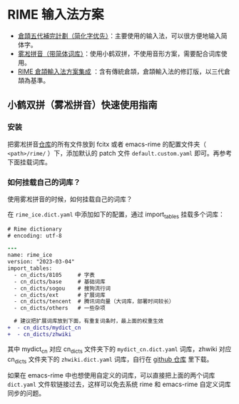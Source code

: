 * RIME 输入法方案

- [[https://github.com/Jackchows/Cangjie5/][倉頡五代補完計劃（简化字优先）]]：主要使用的输入法，可以很方便地输入简体字。
- [[https://github.com/iDvel/rime-ice][雾凇拼音（带简体词库）]]：使用小鹤双拼，不使用音形方案，需要配合词库使用。
- [[https://github.com/cangjie-system/rime-cangjie-integrated][RIME 倉頡輸入法方案集成]] ：含有傳統倉頡，倉頡輸入法的修訂版，以三代倉頡為基準。

** 小鹤双拼（雾凇拼音）快速使用指南

*** 安装
把雾凇拼音[[https://github.com/iDvel/rime-ice][仓库]]的所有文件放到 fcitx 或者 emacs-rime 的配置文件夹（ =<path>/rime/=
）下，添加默认的 patch 文件 =default.custom.yaml= 即可。再参考下面挂载词库。

*** 如何挂载自己的词库？

使用雾凇拼音的时候，如何挂载自己的词库？

在 ~rime_ice.dict.yaml~ 中添加如下的配置，通过 import_tables 挂载多个词库：

#+begin_src diff
# Rime dictionary
# encoding: utf-8

---
name: rime_ice
version: "2023-03-04"
import_tables:
  - cn_dicts/8105     # 字表
  - cn_dicts/base     # 基础词库
  - cn_dicts/sogou    # 搜狗流行词
  - cn_dicts/ext      # 扩展词库
  - cn_dicts/tencent  # 腾讯词向量（大词库，部署时间较长）
  - cn_dicts/others   # 一些杂项

  # 建议把扩展词库放到下面，有重复词条时，最上面的权重生效
+  - cn_dicts/mydict_cn
+  - cn_dicts/zhwiki
#+end_src

其中 mydict_cn 对应 cn_dicts 文件夹下的 ~mydict_cn.dict.yaml~ 词库，zhwiki 对应
cn_dicts 文件夹下的 ~zhwiki.dict.yaml~ 词库，自行在 [[https://github.com/felixonmars/fcitx5-pinyin-zhwiki][github 仓库]] 里下载。

如果在 emacs-rime 中也想使用自定义的词库，可以直接把上面的两个词库 ~dict.yaml~
文件软链接过去，这样可以免去系统 rime 和 emacs-rime 自定义词库同步的问题。
